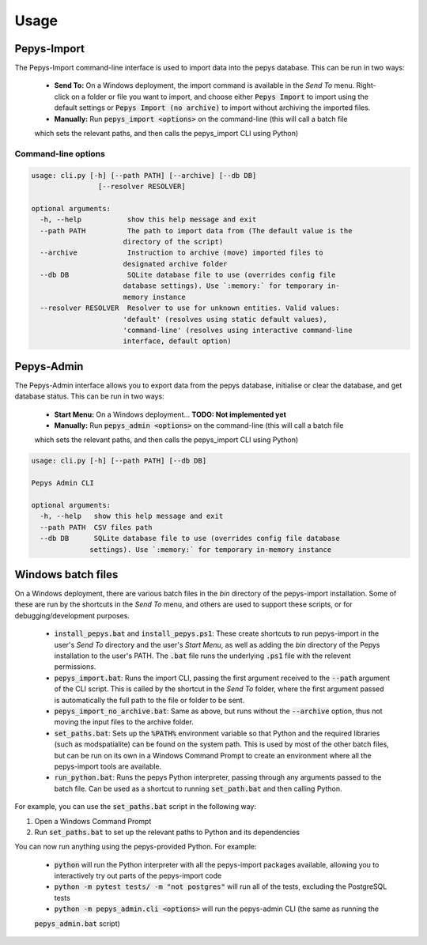 =====
Usage
=====

Pepys-Import
------------

The Pepys-Import command-line interface is used to import data into the pepys database. This can be run
in two ways:

 - **Send To:** On a Windows deployment, the import command is available in the *Send To* menu. Right-click on a folder or 
   file you want to import, and choose either :code:`Pepys Import` to import using the default settings
   or :code:`Pepys Import (no archive)` to import without archiving the imported files.

 - **Manually:** Run :code:`pepys_import <options>` on the command-line (this will call a batch file
 which sets the relevant paths, and then calls the pepys_import CLI using Python)


Command-line options
^^^^^^^^^^^^^^^^^^^^

.. code-block:: none

  usage: cli.py [-h] [--path PATH] [--archive] [--db DB]
                  [--resolver RESOLVER]

  optional arguments:
    -h, --help           show this help message and exit
    --path PATH          The path to import data from (The default value is the
                        directory of the script)
    --archive            Instruction to archive (move) imported files to
                        designated archive folder
    --db DB              SQLite database file to use (overrides config file
                        database settings). Use `:memory:` for temporary in-
                        memory instance
    --resolver RESOLVER  Resolver to use for unknown entities. Valid values:
                        'default' (resolves using static default values),
                        'command-line' (resolves using interactive command-line
                        interface, default option)

Pepys-Admin
-----------
The Pepys-Admin interface allows you to export data from the pepys database, initialise or clear the
database, and get database status. This can be run in two ways:

 - **Start Menu:** On a Windows deployment... **TODO: Not implemented yet**

 - **Manually:** Run :code:`pepys_admin <options>` on the command-line (this will call a batch file
 which sets the relevant paths, and then calls the pepys_import CLI using Python)

.. code-block:: none

  usage: cli.py [-h] [--path PATH] [--db DB]

  Pepys Admin CLI

  optional arguments:
    -h, --help   show this help message and exit
    --path PATH  CSV files path
    --db DB      SQLite database file to use (overrides config file database
                settings). Use `:memory:` for temporary in-memory instance

Windows batch files
-------------------
On a Windows deployment, there are various batch files in the `bin` directory of the pepys-import
installation. Some of these are run by the shortcuts in the *Send To* menu, and others are used
to support these scripts, or for debugging/development purposes.

  - :code:`install_pepys.bat` and :code:`install_pepys.ps1`: These create shortcuts to run
    pepys-import in the user's *Send To* directory and the user's *Start Menu*, as well as adding
    the `bin` directory of the Pepys installation to the user's PATH. The :code:`.bat` file runs the
    underlying :code:`.ps1` file with the relevent permissions.
  - :code:`pepys_import.bat`: Runs the import CLI, passing the first argument received to the
    :code:`--path` argument of the CLI script. This is called by the shortcut in the *Send To* folder,
    where the first argument passed is automatically the full path to the file or folder to be sent.
  - :code:`pepys_import_no_archive.bat`: Same as above, but runs without the :code:`--archive` option,
    thus not moving the input files to the archive folder.
  - :code:`set_paths.bat`: Sets up the :code:`%PATH%` environment variable so that Python and the required
    libraries (such as modspatialite) can be found on the system path. This is used by most of the other
    batch files, but can be run on its own in a Windows Command Prompt to create an environment where
    all the pepys-import tools are available.
  - :code:`run_python.bat`: Runs the pepys Python interpreter, passing through any arguments passed to
    the batch file. Can be used as a shortcut to running :code:`set_path.bat` and then calling Python.

For example, you can use the :code:`set_paths.bat` script in the following way:

1. Open a Windows Command Prompt
2. Run :code:`set_paths.bat` to set up the relevant paths to Python and its dependencies

You can now run anything using the pepys-provided Python. For example:

 - :code:`python` will run the Python interpreter with all the pepys-import packages available,
   allowing you to interactively try out parts of the pepys-import code
 - :code:`python -m pytest tests/ -m "not postgres"` will run all of the tests, excluding the PostgreSQL
   tests
 - :code:`python -m pepys_admin.cli <options>` will run the pepys-admin CLI (the same as running the
 :code:`pepys_admin.bat` script)